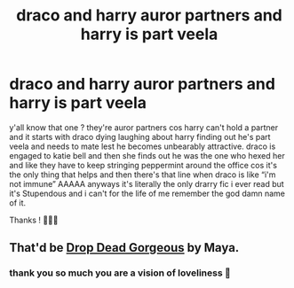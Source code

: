 #+TITLE: draco and harry auror partners and harry is part veela

* draco and harry auror partners and harry is part veela
:PROPERTIES:
:Author: ttoshi
:Score: 0
:DateUnix: 1620592432.0
:DateShort: 2021-May-10
:FlairText: What's That Fic?
:END:
y'all know that one ? they're auror partners cos harry can't hold a partner and it starts with draco dying laughing about harry finding out he's part veela and needs to mate lest he becomes unbearably attractive. draco is engaged to katie bell and then she finds out he was the one who hexed her and like they have to keep stringing peppermint around the office cos it's the only thing that helps and then there's that line when draco is like “i'm not immune” AAAAA anyways it's literally the only drarry fic i ever read but it's Stupendous and i can't for the life of me remember the god damn name of it.

Thanks ! 😬✌🏽


** That'd be [[https://drive.google.com/open?id=0BwfE6l6RtZAsaFNxNlZ6d3QtYkU][Drop Dead Gorgeous]] by Maya.
:PROPERTIES:
:Author: SilverCookieDust
:Score: 1
:DateUnix: 1620592804.0
:DateShort: 2021-May-10
:END:

*** thank you so much you are a vision of loveliness 🥰
:PROPERTIES:
:Author: ttoshi
:Score: 1
:DateUnix: 1620592873.0
:DateShort: 2021-May-10
:END:
